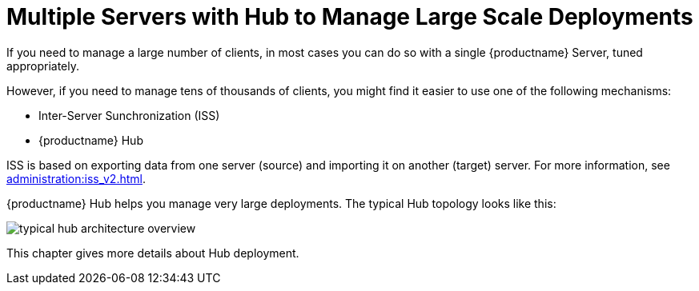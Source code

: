 [[lsd-multi-server]]
= Multiple Servers with Hub to Manage Large Scale Deployments

If you need to manage a large number of clients, in most cases you can do so with a single {productname} Server, tuned appropriately.

However, if you need to manage tens of thousands of clients, you might find it easier to use one of the following mechanisms:

* Inter-Server Sunchronization (ISS)
* {productname} Hub

ISS is based on exporting data from one server (source) and importing it on another (target) server.
For more information, see xref:administration:iss_v2.adoc[].


{productname} Hub helps you manage very large deployments.
The typical Hub topology looks like this:

image::typical-hub-architecture-overview.svg[scaledwidth=80%]

This chapter gives more details about Hub deployment.

//To copy contents between servers, you can use Inter-Server Synchronization (ISS).
//ISS allows you to export data from one server (source) and import it on another (target) server.
//For more information, see xref:administration:iss_intro.adoc[].

//{productname} supports the following mechanisms of synchronization between servers:

//* xref:administration:iss_v2.adoc[]
//* xref:specialized-guides:large-deployments/hub-online-sync.adoc[]

